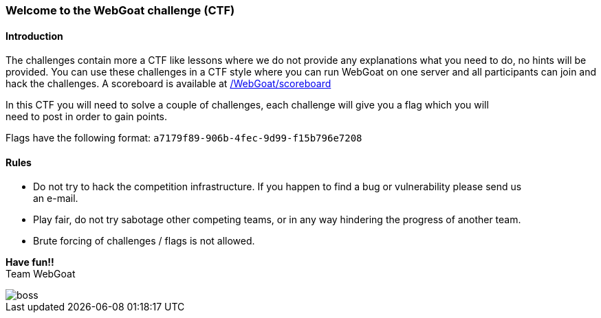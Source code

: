 === Welcome to the WebGoat challenge (CTF)

==== Introduction

The challenges contain more a CTF like lessons where we do not provide any explanations what you need to do, no hints
will be provided. You can use these challenges in a CTF style where you can run WebGoat on one server and all
participants can join and hack the challenges. A scoreboard is available at link:/WebGoat/scoreboard["/WebGoat/scoreboard",window=_blank]

:hardbreaks:
In this CTF you will need to solve a couple of challenges, each challenge will give you a flag which you will
need to post in order to gain points.

Flags have the following format: `a7179f89-906b-4fec-9d99-f15b796e7208`

==== Rules

- Do not try to hack the competition infrastructure. If you happen to find a bug or vulnerability please send us
an e-mail.

- Play fair, do not try sabotage other competing teams, or in any way hindering the progress of another team.

- Brute forcing of challenges / flags is not allowed.

:hardbreaks:
*Have fun!!*
Team WebGoat


image::images/boss.jpg[]